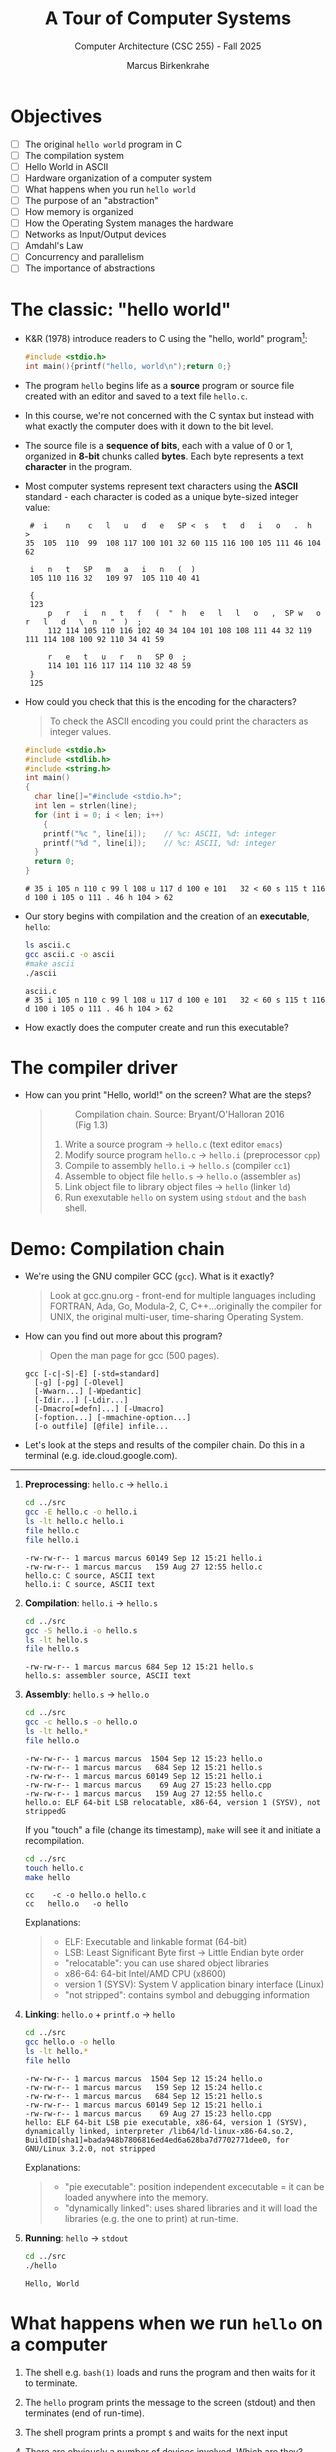 #+TITLE:A Tour of Computer Systems
#+AUTHOR:Marcus Birkenkrahe
#+SUBTITLE:Computer Architecture (CSC 255) - Fall 2025
#+STARTUP: overview hideblocks indent
#+OPTIONS: toc:1 num:1 ^:nil
#+PROPERTY: header-args:R :session *R* :results output :exports both :noweb yes
#+PROPERTY: header-args:python :session *Python* :results output :exports both :noweb yes
#+PROPERTY: header-args:C :main yes :includes <stdio.h> :results output :exports both :noweb yes
#+PROPERTY: header-args:C++ :main yes :includes <iostream> :results output :exports both :noweb yes
:LOGBOOK:
CLOCK: [2025-05-30 Fri 12:59]
:END:
* Objectives

- [ ] The original =hello world= program in C
- [ ] The compilation system
- [ ] Hello World in ASCII
- [ ] Hardware organization of a computer system
- [ ] What happens when you run =hello world=
- [ ] The purpose of an "abstraction"
- [ ] How memory is organized
- [ ] How the Operating System manages the hardware
- [ ] Networks as Input/Output devices
- [ ] Amdahl's Law
- [ ] Concurrency and parallelism
- [ ] The importance of abstractions

* The classic: "hello world"

- K&R (1978) introduce readers to C using the "hello, world"
  program[fn:1]:
  #+begin_src C :tangle ../src/hello.c
    #include <stdio.h>
    int main(){printf("hello, world\n");return 0;}
  #+end_src

- The program =hello= begins life as a *source* program or source file
  created with an editor and saved to a text file =hello.c=.

- In this course, we're not concerned with the C syntax but instead
  with what exactly the computer does with it down to the bit level.

- The source file is a *sequence of bits*, each with a value of 0 or 1,
  organized in *8-bit* chunks called *bytes*. Each byte represents a text
  *character* in the program.

- Most computer systems represent text characters using the *ASCII*
  standard - each character is coded as a unique byte-sized integer
  value:
  #+attr_html: :width 400px :float nil:
  #+begin_example
  #  i    n    c   l   u   d   e   SP <  s   t   d   i   o   .  h   >
 35  105  110  99  108 117 100 101 32 60 115 116 100 105 111 46 104 62

  i   n   t   SP   m   a   i   n   (  )
  105 110 116 32   109 97  105 110 40 41

  {
  123
      p   r   i   n   t   f   (  "  h   e   l   l   o   ,  SP w   o   r   l   d   \  n   "  )  ;
      112 114 105 110 116 102 40 34 104 101 108 108 111 44 32 119 111 114 108 100 92 110 34 41 59

      r   e   t   u   r   n   SP 0  ;
      114 101 116 117 114 110 32 48 59
  }
  125
  #+end_example

- How could you check that this is the encoding for the characters?
  #+begin_quote
  To check the ASCII encoding you could print the characters as
  integer values.
  #+end_quote
  #+begin_src C :main no :includes :results output :exports both :tangle ascii.c
    #include <stdio.h>
    #include <stdlib.h>
    #include <string.h>
    int main()
    {
      char line[]="#include <stdio.h>";
      int len = strlen(line);
      for (int i = 0; i < len; i++)
        {
        printf("%c ", line[i]);    // %c: ASCII, %d: integer
        printf("%d ", line[i]);    // %c: ASCII, %d: integer
      }
      return 0;
    }
  #+end_src

  #+RESULTS:
  : # 35 i 105 n 110 c 99 l 108 u 117 d 100 e 101   32 < 60 s 115 t 116 d 100 i 105 o 111 . 46 h 104 > 62 

- Our story begins with compilation and the creation of an *executable*, =hello=:
  #+begin_src bash :results output :exports both
    ls ascii.c
    gcc ascii.c -o ascii
    #make ascii
    ./ascii
  #+end_src

  #+RESULTS:
  : ascii.c
  : # 35 i 105 n 110 c 99 l 108 u 117 d 100 e 101   32 < 60 s 115 t 116 d 100 i 105 o 111 . 46 h 104 > 62 

- How exactly does the computer create and run this executable?

* The compiler driver

- How can you print "Hello, world!" on the screen? What are the steps?
  #+begin_quote
  #+attr_html: :width 600px :float nil:
  #+caption: Compilation chain. Source: Bryant/O'Halloran 2016 (Fig 1.3)
  [[../img/fig1.3_compilation.png]]

  1. Write a source program -> =hello.c= (text editor ~emacs~)
  2. Modify source program =hello.c= -> =hello.i= (preprocessor ~cpp~)
  3. Compile to assembly =hello.i= -> =hello.s= (compiler ~cc1~)
  4. Assemble to object file =hello.s= -> =hello.o= (assembler ~as~)
  5. Link object file to library object files -> =hello= (linker ~ld~)
  6. Run exexutable =hello= on system using ~stdout~ and the ~bash~ shell.

  #+end_quote

* Demo: Compilation chain

- We're using the GNU compiler GCC (~gcc~). What is it exactly?
  #+begin_quote
  Look at gcc.gnu.org - front-end for multiple languages including
  FORTRAN, Ada, Go, Modula-2, C, C++...originally the compiler for
  UNIX, the original multi-user, time-sharing Operating System.
  #+end_quote

- How can you find out more about this program?
  #+begin_quote
  Open the man page for gcc (500 pages).
  #+end_quote
  #+begin_example
         gcc [-c|-S|-E] [-std=standard]
           [-g] [-pg] [-Olevel]
           [-Wwarn...] [-Wpedantic]
           [-Idir...] [-Ldir...]
           [-Dmacro[=defn]...] [-Umacro]
           [-foption...] [-mmachine-option...]
           [-o outfile] [@file] infile...
  #+end_example

- Let's look at the steps and results of the compiler chain. Do this
  in a terminal (e.g. ide.cloud.google.com).

-----  

1. *Preprocessing*: =hello.c= -> =hello.i=
   #+begin_src bash :results output :exports both
     cd ../src
     gcc -E hello.c -o hello.i
     ls -lt hello.c hello.i
     file hello.c
     file hello.i
   #+end_src

   #+RESULTS:
   : -rw-rw-r-- 1 marcus marcus 60149 Sep 12 15:21 hello.i
   : -rw-rw-r-- 1 marcus marcus   159 Aug 27 12:55 hello.c
   : hello.c: C source, ASCII text
   : hello.i: C source, ASCII text
   
2. *Compilation*: =hello.i= -> =hello.s=
   #+begin_src bash :results output :exports both
     cd ../src
     gcc -S hello.i -o hello.s
     ls -lt hello.s
     file hello.s
   #+end_src

   #+RESULTS:
   : -rw-rw-r-- 1 marcus marcus 684 Sep 12 15:21 hello.s
   : hello.s: assembler source, ASCII text

3. *Assembly*: =hello.s= -> =hello.o=
   #+begin_src bash :results output :exports both
     cd ../src
     gcc -c hello.s -o hello.o
     ls -lt hello.*
     file hello.o
   #+end_src

   #+RESULTS:
   : -rw-rw-r-- 1 marcus marcus  1504 Sep 12 15:23 hello.o
   : -rw-rw-r-- 1 marcus marcus   684 Sep 12 15:21 hello.s
   : -rw-rw-r-- 1 marcus marcus 60149 Sep 12 15:21 hello.i
   : -rw-rw-r-- 1 marcus marcus    69 Aug 27 15:23 hello.cpp
   : -rw-rw-r-- 1 marcus marcus   159 Aug 27 12:55 hello.c
   : hello.o: ELF 64-bit LSB relocatable, x86-64, version 1 (SYSV), not strippedG

   If you "touch" a file (change its timestamp), ~make~ will see it and
   initiate a recompilation.
   #+begin_src bash :results output
     cd ../src
     touch hello.c
     make hello
   #+end_src

   #+RESULTS:
   : cc    -c -o hello.o hello.c
   : cc   hello.o   -o hello

   Explanations:
   #+begin_quote
   - ELF: Executable and linkable format (64-bit)
   - LSB: Least Significant Byte first -> Little Endian byte order
   - "relocatable": you can use shared object libraries
   - x86-64: 64-bit Intel/AMD CPU (x8600)
   - version 1 (SYSV): System V application binary interface (Linux)
   - "not stripped": contains symbol and debugging information
   #+end_quote

4. *Linking*: =hello.o= + =printf.o= -> =hello=
   #+begin_src bash :results output :exports both
     cd ../src
     gcc hello.o -o hello
     ls -lt hello.*
     file hello
   #+end_src

   #+RESULTS:
   : -rw-rw-r-- 1 marcus marcus  1504 Sep 12 15:24 hello.o
   : -rw-rw-r-- 1 marcus marcus   159 Sep 12 15:24 hello.c
   : -rw-rw-r-- 1 marcus marcus   684 Sep 12 15:21 hello.s
   : -rw-rw-r-- 1 marcus marcus 60149 Sep 12 15:21 hello.i
   : -rw-rw-r-- 1 marcus marcus    69 Aug 27 15:23 hello.cpp
   : hello: ELF 64-bit LSB pie executable, x86-64, version 1 (SYSV), dynamically linked, interpreter /lib64/ld-linux-x86-64.so.2, BuildID[sha1]=bada948b7806816ed4ed6a628ba7d7702771dee0, for GNU/Linux 3.2.0, not stripped

   Explanations:
   #+begin_quote
   - "pie executable": position independent excecutable = it can be loaded
     anywhere into the memory.
   - "dynamically linked": uses shared libraries and it will load the
     libraries (e.g. the one to print) at run-time.
   #+end_quote

5. *Running*: =hello= -> ~stdout~
   #+begin_src bash :results output :exports both
     cd ../src
     ./hello
   #+end_src

   #+RESULTS:
   : Hello, World

* What happens when we run =hello= on a computer

1) The shell e.g. ~bash(1)~ loads and runs the program and then waits for it
   to terminate. 

2) The ~hello~ program prints the message to the screen (stdout) and
   then terminates (end of run-time).

3) The shell program prints a prompt ~$~ and waits for the next input

4) There are obviously a number of devices involved. Which are they?
   #+begin_quote
   1. The CPU to execute the program proper
   2. The input/output system (e.g. move data to the screen)
   3. The graphics system (to present the output on the screen)
   4. The keyboard to type and enter commands
   5. The memory to hold data during running
   #+end_quote

* Hardware organization
#+attr_html: :width 600px :float nil:
#+caption: Hardware architecture (Bryan/O'Halloran Fig.1.4)
[[../img/fig1.4_hardware.png]]

- The figure shows the hardware organization of a typical system.

- *Buses*:
  #+begin_quote

  #+end_quote

- *I/O Devices*: System's connections to the real world. Which I/O
  devices are there?
  #+begin_quote
  1. 
  2. 
  3. 
  4. 
  5. 
  #+end_quote

- *Controllers* and *Adapters*: 
  #+begin_quote
  1. 
  2. 
  3. 
  #+end_quote

- *Main memory*:
  #+begin_quote

  #+end_quote

- *Processor*:
  #+begin_quote

  #+end_quote

- *CPU transactions:*
  #+begin_quote

  #+end_quote

* Example: Hardware organization of a Raspberry Pi 5
#+attr_html: :width 900px :float nil:
#+caption: Raspberry Pi 5 motherboard layout (Source: hackatronic.com)
[[../img/Raspberry-Pi-5-Specification.jpg]]

| Label                        | Explanation                             | HW Diagram Element       |
|------------------------------+-----------------------------------------+--------------------------|
| SRAM (1GB–8GB)               | System RAM for programs and data.       | Main memory              |
| BCM2712 processor            | Main quad-core ARM Cortex-A76 CPU.      | CPU (PC, ALU, registers) |
| Dual-band WiFi + Bluetooth 5 | Wireless networking and BT peripherals. | Expansion slot (I/O bus) |
| PCI Express interface        | High-speed peripheral connection.       | Expansion slot (I/O bus) |
| On/off button                | Powers the board on or off.             | I/O subsystem            |
| PMIC                         | Manages power across board components.  | Not shown (power logic)  |
| UART connector               | Serial port for debug or comms.         | USB controller / I/O bus |
| USB-C Power jack             | Power input (usually 5V, 3A+).          | Not shown (power logic)  |
| RTC battery connector        | Keeps time when power is off.           | Not shown (optional RTC) |
| 2 × micro-HDMI               | Dual display output up to 4K.           | Graphics adapter         |
| RP1 I/O controller           | Handles USB, Ethernet, GPIO I/O.        | I/O bridge               |
| Fan connector                | Connects to an optional cooling fan.    | I/O subsystem            |
| 2 × USB 2.0                  | Standard-speed USB ports.               | USB controller           |
| 2 × USB 3.0                  | High-speed USB ports for storage, etc.  | USB controller           |
| Ethernet transceiver         | Converts Ethernet signals.              | Expansion slot (I/O bus) |
| Ethernet jack                | Wired network port (RJ45).              | Expansion slot (I/O bus) |
| PoE HAT connector            | Power over Ethernet support.            | Expansion slot (I/O bus) |
| 2 × MIPI DSI/CSI connectors  | Interfaces for camera and display.      | Expansion slot (I/O bus) |

* Running =hello=: Reading keyboard commands
#+attr_html: :width 600px :float nil:
#+caption: Keyboard commands. Source: Bryant/O'Halloran 2016 (Fig 1.5)

[[../img/fig1.5_keyboardread.png]]

When we type the command, the shell program (~bash(1)~) knows when we're
done typing, and the system asks for the code and data from the disk.

* Running =hello=: Copy data from disk to main memory
#+attr_html: :width 600px :float nil:
#+caption: Loading data into main memory. Source: Bryant/O'Halloran 2016 (Fig 1.5)
[[../img/fig1.6_helloload.png]]

The data travel directly from disk to main memory using direct memory
access (DMA) without passing through the processor.

* Running =hello=: Copy data from disk to main memory
#+attr_html: :width 600px :float nil:
#+caption: Writing output string to display. Source: Bryant/O'Halloran 2016 (Fig 1.5)
[[../img/fig1.7_displaywrite.png]]

Once code and data are in memory, the processor executes machine
instructions in the ~main~ program. The bytes in the ="hello, world\n"=
string are copied from memory to CPU registers, and from there to the
display device.

* Running =hello=: Processor-memory gap

- The system spends a lot of time moving information around.

- Memory access varies massively across the architecture.
  
- Economies: fast memory or fast processors?

- Cache memory.
  #+attr_html: :width 600px :float nil:
  #+caption: Cache memories (Source: Bryant/O'Halloran 2016)
  [[../img/fig1.8_cachebus.png]]

* Memory is organized hierarchically

- The idea behind caches.
  #+attr_html: :width 600px :float nil:
  #+caption: Memory hierarchy (Source: Bryant/O'Halloran 2016)
  [[../img/fig1.9_memhier.png]]

- The main idea of the memory hierarchy.

* Running =hello= - summary

1. *Hello World as Binary Text*: The =hello.c= source file is just a
   sequence of ASCII-encoded bytes representing characters, ultimately
   interpreted by the machine as binary values.

2. *Compilation Pipeline*: The C source file goes through preprocessing,
   compilation, assembly, and linking to become an executable binary
   like =hello=.

3. *GCC and Compilation Stages*: GCC acts as a compiler driver,
   coordinating tools like =cpp=, =cc1=, =as=, and =ld= to transform
   human-readable code into machine-executable form.

4. *File Creation to Execution*: The executable =hello= is run by the
   shell (=bash=), which loads it into memory, starts a new process, and
   prints output to the terminal.
   
5. *Hardware Overview*: A computer system includes the CPU, memory,
   buses, and peripheral devices, all connected via controllers and
   adapters orchestrated by the motherboard.

6. *Raspberry Pi as Hardware Case Study*: The Raspberry Pi maps textbook
   hardware components—CPU, memory, I/O buses, adapters—to real-world
   chips and ports on a single board ("System-on-Chip", SOC design).

7. *How Data Moves During Execution*: Running a program involves
   transferring bytes from disk to memory (via DMA), then into CPU
   registers, and finally to the screen or another output device.

8. *Performance and the Processor-Memory Gap*: Because memory and disk
   access are vastly slower than CPU operations, modern systems use
   hierarchical caches to keep frequently used data close to the
   processor.

9. *Program Efficiency via Hardware Awareness*: Knowing about memory
   hierarchies and execution flow allows programmers to write more
   efficient code that minimizes costly memory transfers and cache
   misses.

10. *Memory is Organized Hierarchically*: The memory hierarchy places
    fast, small storage (like caches) between the CPU and slower
    storage layers, enabling efficient access to frequently used data.


* The OS manages the hardware

- The operating system (OS) is a layer of software between the
  application program and the hardware. It protects the hardware from
  misuse by runaway applications, and hands applications simple ways
  to manipulate low-level hardware.
  #+attr_html: :width 600px :float nil:
  #+caption: Operating system between apps and hardware (Source: Bryant/O'Halloran 2016)
  [[../img/fig1.10_os.png]]

- The OS achieves this with three abstractions: Processes, virtual
  memory, and files. As the illustration shows, these hide details of
  the processor, the memory, and I/O devices.
  #+attr_html: :width 550px :float nil:
  #+caption: Operating system abstractions (Source: Bryant/O'Halloran 2016)
  [[../img/fig1.11_abstractions-os.png]]

* OS: Processes

- The deep secret of the OS is that it maintains the illusion, for the
  user, that his program is the only one running on the system, with
  exclusive use of the processor, main memory, and I/O devices.

- The *process* is the OS abstraction for running a program. Multiple
  processes can run *concurrently* on the same system. Concurrent means
  that the instructions of one process are interleaved with the
  instructions of another process.

- To see only the tip of the process iceberg, open a terminal (=M-x
  term RET=) and run the ~top~ command. The output refreshes every 5
  seconds or so and looks something like this:
  #+attr_html: :width 600px :float nil:
  [[../img/top.png]]
- In a *uniprocessor* system (one core only), a single CPU appears to
  execute multiple processes by *context switching* between user and
  kernel mode.
  #+attr_html: :width 550px :float nil:
  #+caption: Process context switching (Source: Bryant/O'Halloran 2016)
  [[../img/context_switching.png]]

- The *kernel* is the part of the OS that is always resident in
  memory. *System calls* transfer control to the kernel. The kernel
  controls the action using system *interrupt calls*.

- Context switching for the =hello= program run:
  1) The shell process runs alone waiting for input.
  2) When asked to run =hello=, the shell invokes a system call that
     passes process control to the OS.
  3) The OS saves the shell's context
  4) The OS creates a =hello= process and its context
  5) The OS passes control to the =hello= process
  6) When =hello= is done, the OS restores the shell context
  7) Control is passed back to the shell.

- For this to work smoothly, low-level hardware and OS software have
  to cooperate closely. This is part of a much larger topic,
  *exceptions* - commands and data structures used to signal events. See
  more in the man page for =signal(7)=.

* OS: Threads

  - A process doesn'tt have to have single control flow. It can consist
    of multiple execution units, called *threads*. Each thread runs in the
    process context, shares the same code and global data.

  - Threads are more efficient than processes, and multi-threading is a
    way of making programs run faster especially when multiple
    processors are available.

  - Each process has its own address space (primate memory), the
    kernel keeps process control separate, and processes communicate
    via explicit inter-process communications.

  - All threads of a process share memory, code, data, open
    files. Each thread has its own stack and CPU
    registers. Communication is much easier and faster but bugs are
    more likely, too.
  
  - Mastering concurrency means writing multi-threaded
    programs. Example:
    #+begin_src C
      #include <stdio.h>
      #include <pthread.h>

      void* print_hello(void* arg) {
        printf("Hello from thread %d!\n", *(int*)arg);
        return NULL;
      }

      int main() {
        pthread_t threads[2];
        int thread_ids[2] = {1, 2};

        // Create threads
        for (int i = 0; i < 2; i++) {
          pthread_create(&threads[i], NULL, print_hello, &thread_ids[i]);
        }

        // Wait for threads to finish
        for (int i = 0; i < 2; i++) {
          pthread_join(threads[i], NULL);
        }

        printf("Main thread finished.\n");
        return 0;
      }
    #+end_src

    #+RESULTS:
    : Hello from thread 1!
    : Hello from thread 2!
    : Main thread finished.

  - What happens here?
    #+begin_quote
    1. Two threads are being created with ~pthread_create(3)~
    2. Each thread runs the =print_hello= routine
    3. The ~void*~ return type is a generic pointer (can return any
       address), the argument can pass anything.
    4. Inside =print_hello=, =arg= is passed as a ~void*~ but we know it's an
       ~int*~ (to the thread ID) so =*(int*)arg= casts it back to an integer
       pointer (address).
    5. ~pthread_join~ waits for each thread to finish before exiting ~main~.
    #+end_quote

  - Just for fun: How would this look like in modern C++ (post-C++11)?
    #+begin_src C++ :main no :includes :results output :exports both
      #include <iostream>
      #include <thread>

      void print_hello(int id) {
        std::cout << "Hello from thread " << id << "!\n";
      }

      int main() {
        std::thread t1(print_hello, 1);
        std::thread t2(print_hello, 2);

        // Wait for both threads to finish
        t1.join();
        t2.join();

        std::cout << "Main thread finished.\n";
        return 0;
      }
    #+end_src

    #+RESULTS:
    : Hello from thread Hello from thread 2!
    : 1!
    : Main thread finished.

  - You can see how concurrent writing to ~std::cout~ from multiple
    threads is not safe: The ~ostream~ buffer is not protected against
    interleaved output when multiple threads write to it simultaneously!

  - The corrected version uses the ~<mutex>~ library to safeguard the
    output stream. It is still simpler than the C version.
    #+begin_src C++ :main no :includes :results output :exports both
      #include <iostream>
      #include <thread>
      #include <mutex>

      std::mutex cout_mutex;

      void print_hello(int id) {
        std::lock_guard<std::mutex> lock(cout_mutex);  // RAII-style lock
        std::cout << "Hello from thread " << id << "!\n";
      }

      int main() {
        std::thread t1(print_hello, 1);
        std::thread t2(print_hello, 2);

        t1.join();
        t2.join();

        std::cout << "Main thread finished.\n";
        return 0;
      }
    #+end_src

    #+RESULTS:
    : Hello from thread 1!
    : Hello from thread 2!
    : Main thread finished.

  - And how about Python? That's very simple using the ~threading~
    library:
    #+begin_src python :results output :exports both :session *Python* :python python3 
      import threading

      def print_hello(id):
          print(f"Hello from thread {id}!")

      # Create two threads
      t1 = threading.Thread(target=print_hello, args=(1,))
      t2 = threading.Thread(target=print_hello, args=(2,))

      # Start threads
      t1.start()
      t2.start()

      # Wait for both threads to finish
      t1.join()
      t2.join()

      print("Main thread finished.")
    #+end_src  

    #+RESULTS:
    : Hello from thread 1!
    : Hello from thread 2!
    : Main thread finished.

  - Still: remember that it is C that's under the hood!

  - Attended CSC 410 (Data Communications and Networks) and remember
    ~fork(2)~? The difference is that ~fork~ creates a duplicate (child)
    process with its own memory space (and the same process ID).

* OS: Virtual Memory

- The virtual memory abstraction gives each process the illusion that
  it has exclusive use of the main memory. Each process has the same
  view of memory, its *virtual address space*.

- Virtual address space for a Linux OS:
  #+attr_html: :width 600px :float nil:
  [[../img/virtual.png]]

- The machine code is mapped onto the structure shown in the
  figure. It has the same composition for all processes, and consists
  of a number of well-defined areas.

- For virtual memory to work, every address generated by the processor
  has to be translated to the address maintained by the OS. The
  virtual memory of a process is stored on disk, and the main memory
  is used as a cache for the disk.

* Program code and data (R/O)
  
- At the bottom are code and (global) data from the executable object
  file. The content is fixed and immutable at run-time. Always starts
  at the same memory address[fn:2]. Important for linking and loading.

- The example in C prints the address of the ~main~ function pointer and
  of a global initialized variable. The corresponding memory segments
  (at the bottom) are ~.text~ and ~.data~.
  #+begin_src C :tangle ../src/address.c :main no :includes :results output :exports both
    #include <stdio.h>

    int global_var = 42;

    int main()
    {
      printf("Address of main: %p\n", (void*)main);
      printf("Address of main: %p\n", (void*)&global_var);      

      return 0;
    } 
  #+end_src

  #+RESULTS:
  : Address of main: 0x5d6d0ad63149
  : Address of main: 0x5d6d0ad66010

* Heap (Dynamical R/W)

- The heap, or the run-time "free" store, expands and contracts
  dynamically (over time) in response to ~malloc~ and ~free~ calls (in C),
  or ~new~ and ~delete~ (in C++).

- Example: In C++, ~new T~ constructs an object of type ~T~ and allocates
  heap memory, while ~delete~ frees the memory.

  #+begin_src C++ :main no :includes :results output :exports both
    #include <iostream>
    using namespace std;

    int global_var = 42;           // in .data segment

    int main(void)                 // in .text segment
    {
      int local_var = 1;           // on the stack
      int* heap_var = new int(99); // on the heap

      cout << "local variable:  " << &local_var  << endl
           << "heap variable:   " << heap_var    << endl
           << "global variable: " << &global_var << endl;      
     
      return 0;
    }
  #+end_src

  #+RESULTS:
  : local variable:  0x7ffd3aeb270c
  : heap variable:   0x650bd5722eb0
  : global variable: 0x650bb3857010

* Shared libraries (~.so~)

- Near the middle of the address space is an area that holds code and
  data for *shared libraries* which are dynamically (at runtime) linked
  to the object file or executable.

- The shared object ~.so~ files are the equivalent of Windows' ~.dll~
  (dynamically linked library) files.

- Examples: ~libm.so~ (math functions, ~libc.so~ (standard C library). On
  Linux, these are located system-wide in ~/lib~ directories.
  
- How does this work? At compile time, your program is linked against
  a shared library interface but not the actual code. At runtime, the
  dynamic linker (~ld.so~) maps the ~.so~ files into the program's memory
  space.

- Example: ~sqrt~ from ~<math.h>~. 
  #+begin_src C :main no :includes :tangle ../src/sqrt.c
    #include <stdio.h>
    #include <math.h>

    int main()
    {
      printf("sqrt(2) = %f\n", sqrt(2));
      return 0;
    }
  #+end_src

  #+RESULTS:
  : sqrt(2) = 1.414214

  1) (org-babel-tangle) ~sqrt.c~ in ~../src~.

  2) Build the executable but leave shared math library out:
     #+begin_src bash :results output :exports both
       cd ../src
       gcc sqrt.c -lm -o sqrt -g
       file sqrt
     #+end_src

     #+RESULTS:
     : sqrt: ELF 64-bit LSB pie executable, x86-64, version 1 (SYSV), dynamically linked, interpreter /lib64/ld-linux-x86-64.so.2, BuildID[sha1]=96ce0e2a83cfdff8910f86df0fa2ccb5ded361c2, for GNU/Linux 3.2.0, with debug_info, not stripped

  3) ~ldd~ shows which shared libraries ~sqrt~ will load dynamically at
     runtime:
     #+begin_src bash :results output :exports both
       cd ../src
       ldd sqrt
       ./sqrt
     #+end_src

     #+RESULTS:
     : 	linux-vdso.so.1 (0x0000765e1fbb2000)
     : 	libc.so.6 => /lib/x86_64-linux-gnu/libc.so.6 (0x0000765e1f800000)
     : 	/lib64/ld-linux-x86-64.so.2 (0x0000765e1fbb4000)
     : sqrt(2) = 1.414214

  4) Check with ~gdb~ in a terminal, and you'll see ~libthread_db.so~,
     which is a threaded debugger interface library so that ~gdb~ can
     access thread information.
     
     #+attr_html: :width 600px :float nil:
     [[../img/gdb_sqrt.png]]

  5) You can inspect ~gdb~'s own dependencies:
     #+begin_src bash :results output :exports both
       ldd $(which gdb)
     #+end_src

     #+RESULTS:
     #+begin_example
             linux-vdso.so.1 (0x00007f7e92913000)
             libreadline.so.8 => /lib/x86_64-linux-gnu/libreadline.so.8 (0x00007f7e9289d000)
             libz.so.1 => /lib/x86_64-linux-gnu/libz.so.1 (0x00007f7e92881000)
             libncursesw.so.6 => /lib/x86_64-linux-gnu/libncursesw.so.6 (0x00007f7e92845000)
             libtinfo.so.6 => /lib/x86_64-linux-gnu/libtinfo.so.6 (0x00007f7e92813000)
             libpython3.10.so.1.0 => /lib/x86_64-linux-gnu/libpython3.10.so.1.0 (0x00007f7e91800000)
             libm.so.6 => /lib/x86_64-linux-gnu/libm.so.6 (0x00007f7e91719000)
             libexpat.so.1 => /lib/x86_64-linux-gnu/libexpat.so.1 (0x00007f7e916e8000)
             liblzma.so.5 => /lib/x86_64-linux-gnu/liblzma.so.5 (0x00007f7e916b5000)
             libbabeltrace.so.1 => /lib/x86_64-linux-gnu/libbabeltrace.so.1 (0x00007f7e92802000)
             libbabeltrace-ctf.so.1 => /lib/x86_64-linux-gnu/libbabeltrace-ctf.so.1 (0x00007f7e9166c000)
             libipt.so.2 => /lib/x86_64-linux-gnu/libipt.so.2 (0x00007f7e91de5000)
             libmpfr.so.6 => /lib/x86_64-linux-gnu/libmpfr.so.6 (0x00007f7e91200000)
             libgmp.so.10 => /lib/x86_64-linux-gnu/libgmp.so.10 (0x00007f7e915ea000)
             libsource-highlight.so.4 => /lib/x86_64-linux-gnu/libsource-highlight.so.4 (0x00007f7e91554000)
             libxxhash.so.0 => /lib/x86_64-linux-gnu/libxxhash.so.0 (0x00007f7e9153f000)
             libdebuginfod.so.1 => /lib/x86_64-linux-gnu/libdebuginfod.so.1 (0x00007f7e927f7000)
             libstdc++.so.6 => /lib/x86_64-linux-gnu/libstdc++.so.6 (0x00007f7e90e00000)
             libgcc_s.so.1 => /lib/x86_64-linux-gnu/libgcc_s.so.1 (0x00007f7e9151f000)
             libc.so.6 => /lib/x86_64-linux-gnu/libc.so.6 (0x00007f7e90a00000)
             /lib64/ld-linux-x86-64.so.2 (0x00007f7e92915000)
             libglib-2.0.so.0 => /lib/x86_64-linux-gnu/libglib-2.0.so.0 (0x00007f7e910c6000)
             libelf.so.1 => /lib/x86_64-linux-gnu/libelf.so.1 (0x00007f7e91501000)
             libuuid.so.1 => /lib/x86_64-linux-gnu/libuuid.so.1 (0x00007f7e91ddc000)
             libboost_regex.so.1.74.0 => /lib/x86_64-linux-gnu/libboost_regex.so.1.74.0 (0x00007f7e90d0d000)
             libcurl-gnutls.so.4 => /lib/x86_64-linux-gnu/libcurl-gnutls.so.4 (0x00007f7e90c6b000)
             libpcre.so.3 => /lib/x86_64-linux-gnu/libpcre.so.3 (0x00007f7e91050000)
             libicui18n.so.70 => /lib/x86_64-linux-gnu/libicui18n.so.70 (0x00007f7e90600000)
             libicuuc.so.70 => /lib/x86_64-linux-gnu/libicuuc.so.70 (0x00007f7e90405000)
             libnghttp2.so.14 => /lib/x86_64-linux-gnu/libnghttp2.so.14 (0x00007f7e914d7000)
             libidn2.so.0 => /lib/x86_64-linux-gnu/libidn2.so.0 (0x00007f7e914b6000)
             librtmp.so.1 => /lib/x86_64-linux-gnu/librtmp.so.1 (0x00007f7e91031000)
             libssh.so.4 => /lib/x86_64-linux-gnu/libssh.so.4 (0x00007f7e90992000)
             libpsl.so.5 => /lib/x86_64-linux-gnu/libpsl.so.5 (0x00007f7e90c57000)
             libnettle.so.8 => /lib/x86_64-linux-gnu/libnettle.so.8 (0x00007f7e9094c000)
             libgnutls.so.30 => /lib/x86_64-linux-gnu/libgnutls.so.30 (0x00007f7e9021a000)
             libgssapi_krb5.so.2 => /lib/x86_64-linux-gnu/libgssapi_krb5.so.2 (0x00007f7e901c6000)
             libldap-2.5.so.0 => /lib/x86_64-linux-gnu/libldap-2.5.so.0 (0x00007f7e90166000)
             liblber-2.5.so.0 => /lib/x86_64-linux-gnu/liblber-2.5.so.0 (0x00007f7e90c46000)
             libzstd.so.1 => /lib/x86_64-linux-gnu/libzstd.so.1 (0x00007f7e90097000)
             libbrotlidec.so.1 => /lib/x86_64-linux-gnu/libbrotlidec.so.1 (0x00007f7e90c38000)
             libicudata.so.70 => /lib/x86_64-linux-gnu/libicudata.so.70 (0x00007f7e8e400000)
             libunistring.so.2 => /lib/x86_64-linux-gnu/libunistring.so.2 (0x00007f7e8e256000)
             libhogweed.so.6 => /lib/x86_64-linux-gnu/libhogweed.so.6 (0x00007f7e9004f000)
             libcrypto.so.3 => /lib/x86_64-linux-gnu/libcrypto.so.3 (0x00007f7e8de00000)
             libp11-kit.so.0 => /lib/x86_64-linux-gnu/libp11-kit.so.0 (0x00007f7e8dcc5000)
             libtasn1.so.6 => /lib/x86_64-linux-gnu/libtasn1.so.6 (0x00007f7e90934000)
             libkrb5.so.3 => /lib/x86_64-linux-gnu/libkrb5.so.3 (0x00007f7e8dbfa000)
             libk5crypto.so.3 => /lib/x86_64-linux-gnu/libk5crypto.so.3 (0x00007f7e90020000)
             libcom_err.so.2 => /lib/x86_64-linux-gnu/libcom_err.so.2 (0x00007f7e914b0000)
             libkrb5support.so.0 => /lib/x86_64-linux-gnu/libkrb5support.so.0 (0x00007f7e90c2a000)
             libsasl2.so.2 => /lib/x86_64-linux-gnu/libsasl2.so.2 (0x00007f7e8dbdf000)
             libbrotlicommon.so.1 => /lib/x86_64-linux-gnu/libbrotlicommon.so.1 (0x00007f7e8dbbc000)
             libffi.so.8 => /lib/x86_64-linux-gnu/libffi.so.8 (0x00007f7e8e249000)
             libkeyutils.so.1 => /lib/x86_64-linux-gnu/libkeyutils.so.1 (0x00007f7e8dbb5000)
             libresolv.so.2 => /lib/x86_64-linux-gnu/libresolv.so.2 (0x00007f7e8dba1000)
     #+end_example

* Stack

- At the top of the user's virtual address space is the *user stack*
  that the compiler uses to implement function calls. It expands and
  contracts dynamically during program execution when objects go into
  and out of scope during function calls.

- We will cover the stack in detail in the 3rd part of this course.

- In C++, things are more complex than in C: For example ~vector~
  objects (dynamically allocated arrays) - do they live on the stack
  or on the heap?
  #+begin_quote
  The ~std::vector<int>~ object is created on the *stack* (unless it is
  allocated manually with ~new~), but its contents, the actual integer
  array, is allocated on the *heap* (because the size of ~vector~ is only
  decided upon at runtime.
  #+end_quote

- The ~std::vector<int>~ class looks roughly like this:
  #+begin_src C++ :main no :includes <iostream> <vector> :namespaces std :results output :exports both :noweb yes
    struct Vector {
      int* data = NULL;  // -> heap
      size_t size;       // vector length
      size_t capacity;   // max length
    };

    int main() {
      Vector v;        // `v` is allocated on the stack
      cout << v.data;  // `v.data` points to the heap
      return 0;
    }
  #+end_src

  #+RESULTS:
  : 0

- When growing the ~vector~ with ~.push_back~, the internal array is
  reallocated on the heap while the stack remains unaffected apart
  from metadata updates.
  
* Kernel

- The top region of the address space is reserved for the kernel. No
  application programs is allowed to read or write the contents of
  this area or to directly call functions defined in kernel
  code. Instead, to invoke system functions, the kernel must be
  invoked.

- Here is a minimal "Hello, kernel" example in C: It cannot just be
  run it because it is unprivileged code. It uses kernel-only headers
  (~<linux/.h>~), it must be compiled into an object file with a special
  format (~.ko~), and it must be inserted in the kernel with ~insmod~.

- The code:
  #+begin_src C++ :main no :includes :results none :tangle ../src/hellokernel.c
    #include <linux/init.h>
    #include <linux/module.h>
    #include <linux/kernel.h>

    MODULE_LICENSE("GPL");
    MODULE_AUTHOR("Marcus Birkenkrahe");
    MODULE_DESCRIPTION("A simple kernel module");

    static int __init hello_init(void) {
      printk(KERN_INFO "Hello, kernel!\n");
      return 0;
    }

    static void __exit hello_exit(void) {
      printk(KERN_INFO "Goodbye, kernel!\n");
    }

    module_init(hello_init);
    module_exit(hello_exit);
  #+end_src

- The ~Makefile~:
  #+begin_src bash :tangle ../src/Makefile
    # Makefile
    obj-m += hellokernel.o
    all:
    	make -C /lib/modules/$(shell uname -r)/build M=$(PWD) modules
    clean:
    	make -C /lib/modules/$(shell uname -r)/build M=$(PWD) clean
  #+end_src

- Build and load: Use a terminal for this. Might get an error message
  about "linux/init.h not found" in which case you have to install the
  Linux headers. 
  #+begin_example sh
     make
  #+end_example

- Output:
  #+attr_html: :width 800px :float nil:
  [[../img/hellokernel.png]]

- You can get some info on the module. The important point here is
  that your kernel (~uname -r~) matches the kernel used here exactly.
  #+begin_src bash :results output :exports both
    cd ../src
    modinfo hellokernel.ko    
  #+end_src

  #+RESULTS:
  : filename:       /home/aletheia/GitHub/admin/fall25/csc255/src/hellokernel.ko
  : description:    A simple kernel module
  : author:         Marcus Birkenkrahe
  : license:        GPL
  : srcversion:     DC9CDE2F65196BC99420A07
  : depends:        
  : name:           hellokernel
  : retpoline:      Y
  : vermagic:       6.12.10-76061203-generic SMP preempt mod_unload modversions 

- Load the executable into the kernel:
  #+begin_example sh
    sudo insmod hellokernel.ko   # insert module into kernel
  #+end_example

- Inspect runtime module info:
  #+begin_example bash
    lsmod | grep hellokernel     # Output: hellokernel [memory size] [used by]
  #+end_example  

- Display message from kernel buffer:
  #+begin_example bash
    sudo dmesg | tail -n 1       # Output: [33365.026728] Hello, kernel!

- Remove the module from the kernel:
  #+begin_example bash
    sudo rmmod hellokernel       # Output: [33536.558614] Goodbye, kernel!
  #+end_example

- The numbers [33536.558614] are seconds and microseconds in system
  (not wall clock) time (since boot - ca. 9-10 hours).

- *Dreams:* You may recall that early in 2025 I shared one of my New
  Year's resolutions: To contribute to the Linux kernel in whatever
  small way possible. Was that a feasible ambition, what do you think?
  #+begin_quote
  It is not only feasible but commendable! The Linux kernel has > 30
  mio lines of code and is always evolving. Small patches are its
  lifeblood, including:
  1) Fixing typos and documentation errors
  2) Cleaning up code (fix warnings, remove zombies)
  3) Update comments to match implementation
  4) Fix coding style issues

  To get started check out "kernel newbies" at [[https://kernelnewbies.org/][kernelnewbies.org/]] -
  their Wiki is where the "Hello, kernel" example came from!
  #+end_quote

- These and other adventures are what awaits you in next year's new
  edition of CSC 420 Operating Systems (check out [[https://pages.cs.wisc.edu/~remzi/OSTEP/][OSTEP]] online).

* All memory segments without ASLR

- Example to show all memory segments (C):
  #+begin_src C :tangle ../src/address2.c :main no :includes :results output :exports both
    #include <stdio.h>
    #include <stdlib.h>

    void print_addresses();
    
    int global_var = 42;  // .data section

    int main(void) {
      print_addresses();
      return 0;
    }

     void print_addresses() {
      int local_var = 1;               // stack
      int *heap_var = malloc(sizeof(int));  // heap
      (*heap_var) = 99;

      printf("Address of local_var (stack):  %p\n", (void*)&local_var);    // stack
      printf("Address of heap_var (heap):    %p\n", (void*)heap_var);      // heap
      printf("Address of global_var (.data): %p\n", (void*)&global_var);   // .data
      printf("Address of main (.text):       %p\n", (void*)main);          // .text (code)

      free(heap_var);
    }
  #+end_src  

  #+RESULTS:
  : Address of local_var (stack):  0x7ffcf2e9c6dc
  : Address of heap_var (heap):    0x5b15544732a0
  : Address of global_var (.data): 0x5b153e296010
  : Address of main (.text):       0x5b153e2931a9

- Run with temporarily disabled ASLR:
  #+begin_src bash :results output :exports both
    cd ../src
    gcc address2.c -o addr
    setarch $(uname -m) -R ./addr
  #+end_src

  #+RESULTS:
  : Address of local_var (stack):  0x7fffffffe50c
  : Address of heap_var (heap):    0x5555555592a0
  : Address of global_var (.data): 0x555555558010
  : Address of main (.text):       0x5555555551a9

- How large are these memory segments each? How would you find out?
  #+begin_src bash :results output :exports both
    echo "ibase=16; 555555558010-5555555551A9;" |bc # .text
    echo "ibase=16; 5555555592A0-555555558010;" |bc # .data   
    cat /proc/$$/maps | grep heap # heap (grows upward)
    ulimit -s                     # stack [8 MB per thread] grows downward
  #+end_src

  #+RESULTS:
  : 11879
  : 4752
  : 65349fced000-65349fd0e000 rw-p 00000000 00:00 0                          [heap]
  : 9788

* OS Files

- What is a *file*?
  #+begin_quote
  A file is a sequence of bytes. Every I/O device (disks, keyboards,
  displays, networks) is modeled as a "file". All input and output in
  the system is performed by reading and writing files using a small
  set of system calls.
  #+end_quote

- Why's the abstraction of a file so powerful?
  #+begin_quote
  The file provides every application with a uniform view of all I/O
  devices that might be part of the system. When manipulating a disk
  file, the specific disk technology is irrelevant. The same program
  will run on different systems with different disk technologies.
  #+end_quote

- How is this achieved?
  #+begin_quote
  The OS exposes all I/O through a common file descriptor API with the
  same functions: ~open~, ~read~, ~write~, ~close~ etc. The Virtual File
  System (VFS) layer maps these system calls to the correct backend.
  #+end_quote  

- Examples:
  1) You open a file with =open("file.txt")=: The OS looks up the file
     metadata (path, ~file~, permissions) and returns a file descriptor
     (a non-negative number that indexes into a per-process table of
     open files maintained by the kernel).

  2) You ~read~ from a terminal, disk, or a socket: The OS routes a call
     to the correct device driver via VFS.

  3) You use ~fread~ (binary read) to read from a hard disk, a USB
     stick, a file over a network, or a virtual file like
     ~/proc/cpuinfo~ without changing a single line of code!

- Each running process has a directory for its file descriptors (FDs)
  in ~/proc~. Standard input, standard output, and standard error files
  are visible when you display the open FDs of your shell (alongside
  other processes - cut off after the first three records):
  #+begin_src bash :results output :exports both
    ls -l /proc/$$/fd | head -n 4
  #+end_src

- Output on a regular shell either inside Emacs (as an emulation) or
  using a terminal program:
  #+begin_example
  lrwx------ 1 aletheia aletheia 64 Jul  9 18:49 0 -> /dev/pts/0
  lrwx------ 1 aletheia aletheia 64 Jul  9 18:49 1 -> /dev/pts/0
  lrwx------ 1 aletheia aletheia 64 Jul  9 18:49 2 -> /dev/pts/0
  #+end_example  

- Output on an Emacs shell run inside an Org-mode file:
  #+begin_example
  : total 0
  : lr-x------ 1 aletheia 64 Jul  9 18:39 0 -> /tmp/babel-QlOtOu/ob-input-hGX7VV
  : l-wx------ 1 aletheia 64 Jul  9 18:39 1 -> pipe:[420266]
  : l-wx------ 1 aletheia 64 Jul  9 18:39 2 -> /tmp/emacsZW3pfg
  #+end_example

- Explanation:
  #+begin_quote
  All FDs are symbolic links. On a regular shell, you only see
  redirection to ~/dev~, on an Emacs-shell
  
  1) ~stdin~: Standard input (=FD=0=). Read and write permission. Input is
     redirected to a temporary file created by Org-Babel because Emacs
     executes the code inside Org-mode files.
  2) ~stdout~: Standard output (=FD=1=). Write and execute
     permission. Output is redirected to a pipe, a kernel-managed
     in-memory buffer. This is how Emacs captures program output.
  3) ~stdin~: Standard error (=FD=2=). Write and execute permission. Error
     is redirected to a temporary file for display in a buffer or
     minibuffer.
  #+end_quote

- You can demonstrate this with a simple C program that opens a file
  =demo.txt= with read/write permissions and prints the process ID
  (PID), then keeps the process alive so that (in another terminal) we
  can see that file descriptor 3 is open and points to the file.
  #+begin_src C++ :tangle ../src/fd_demo.c :noeval
    #include <fcntl.h>
    #include <unistd.h>
    #include <stdio.h>

    int main() {
      int fd = open("demo.txt", O_CREAT | O_WRONLY, 0644);
      if (fd < 0) {
        perror("open");
        return 1;
      }
      printf("PID: %d\n", getpid());
      pause(); // keep the process alive
      return 0;
    }
  #+end_src

  Now, in the shell below, compile and run the demo:
  #+begin_example bash
    gcc fd_demo.c -o fd_demo
    ./fd_demo 
  #+end_example

  In another terminal, find the PID of the program and look for the
  process:
  #+begin_example bash
    pidinfo fd_demo  # get the PID
    ls -l /proc/<PID>/fd/
  #+end_example

   Example output: Shows that =FD=3= is open and points to =demo.txt=
   #+begin_example sh
   $ ls -l /proc/81860/fd/ | grep demo
   l-wx------ 1 [...] 3 -> /home/aletheia/src/demo.txt
   #+end_example

* OS abstractions - summary

1. The operating system abstracts and protects hardware resources,
   providing a clean interface—via processes, memory, and files—for
   applications to use them safely and efficiently.

2. The OS gives each running program (process) the illusion of
   exclusive control over the CPU and memory through scheduling,
   isolation, and context switching between kernel and user modes.

3. Threads are lightweight execution paths within a process that share
   memory space and allow concurrent execution for improved performance
   on multicore systems.

4. Virtual memory allows each process to use a consistent address space
   by mapping virtual addresses to physical memory, enabling memory
   protection and efficient resource sharing.

5. The compiled program’s code (.text) and initialized global data
   (.data) are stored in fixed, read-only memory regions near the
   bottom of the virtual address space.

6. The heap is a dynamically managed memory region that grows as the
   program allocates and frees memory during execution.

7. Shared libraries (.so files) are linked at runtime by the dynamic
   linker to extend executable functionality without recompilation,
   reducing memory and disk usage.

8. The stack is a dynamic memory region at the top of user space used
   for function calls and local variables, growing and shrinking with
   program execution.

9. The kernel occupies the top protected region of memory and handles
   privileged operations on behalf of user programs through system
   calls and modules.

10. The file abstraction is powerful because it offers a simple,
    uniform interface to vastly different hardware and data sources,
    letting programs ignore device-specific complexity.


* Networks as I/O devices

- In reality, most systems are connected to other systems by
  networks. From the point of view of our architecture, networks are
  just I/O devices connected to the I/O bus.
  #+attr_html: :width 600px :float nil:
  [[../img/networks.png]]

- How could we make use of a network for our =hello= world program?
  #+begin_quote
  A network is accessed using the file abstraction like any other
  file. We could *copy* =hello= to another computer using the FTP
  protocol, we could *run* it remotely using the TELNET (or SSH)
  protocol, you could use sockets to *send* the "hello" message across
  the network, *store* it on a shared file server to be accessed from
  other machines as if it were local, or *upload* it in a container or
  virtual machine on the cloud.

  All of these use cases depend on the *protocol* used as a way of
  exchanging data over the network in a standardized fashion
  (e.g. over a default port, like 80 for HTTP, 23 for TELNET).
  #+end_quote

- Let's look at the (insecure, compared to ~ssh~) remote shell
  application ~telnet~ ("teletype network"). The connection is run by
  two programs: a local client (your PC), and a remote server
  program. How the actual connection is established (via Ethernet,
  TCP/IP or UDP, etc.) is irrelevant for this.

- The ~telnet~ service allows us to run the =hello= program on the remote
  machine.
  #+attr_html: :width 600px :float nil:
  [[../img/telnet.png]]

- Here is the exact sequence of steps:
  1) Set up the TELNET server so that it offers a login shell[fn:3]
     #+begin_example bash
     pi> sudo apt install telnetd
     pi> sudo systemctl enable inetd
     pi> sudo systemctl start inetd
     #+end_example
  2) Create a basic =hello= program on the Pi and export it so that it
     can be executed by any user on the Pi:
     #+begin_example bash
     pi> echo - '#include <stdio.h>\nint main() { puts("Hello from Pi!"); }' > hello.c
     pi> gcc hello.c -o hello
     pi> chmod +x
     pi> sudo mv hello /usr/local/bin
     #+end_example
  3) On the Pi, get the network address =<PI_ID>=. This will be the
     local network address (not the Internet address):
     #+begin_example bash
     pi> hostname -I
     192.168.1.203
     #+end_example
  4) From the client (PC), connect to the network address you got
     using the TELNET client:
     #+begin_example bash
     pc> telnet 192.168.1.203
     #+end_example
  5) At the login prompt, provide the Pi's username and password. Now
     the process shown in the diagram begins:
     1. Type =hello= at the keyboard (in the TELNET client).
     2. TELNET sends "hello" to the Pi's remote TELNET server.
     3. The TELNET server sends "hello" to the Pi's shell, and the
        shell runs the =hello= program and passes the output to the
        TELNET server.
     4. The TELNET server sends the output "Hello from Pi!" to the
        TELNET client on the PC.
     5. The TELNET client prints the string "Hello from Pi!" to the
        PC's screen.
     6. The TELNET client waits for further instructions.
  6) Close the ~inetd~ program on the Pi
     #+begin_example bash
     pi> sudo systemctl stop inetd
     #+end_example
  7) Close the ~telnet~ program on the PC
     #+begin_example bash
     telnet> exit
     #+end_example
     Since no ~inetd~ is running on the Pi (server side), no new
     connection can be established:
     #+begin_example
     pc> telnet 192.168.1.203
         Trying 192.168.1.203...
         telnet: Unable to connect to remote host: Connection refused
     #+end_example

- You learn a lot more about this in CSC 410 (Data Communications and
  Networks)!

* Amdahl's Law

- Gene Amdahl, one of the pioneers of computing, observed that when
  speeding up one part of a system, the effect on the overall system
  performance depends on both the significance of this part, and how
  much it sped up.

- Consider a system in which executing some application requires time
  T_{old}. One part of the system requires a fraction \alpha of this time, and
  we improve its performance by a factor of k.

  So originally the component took t_{old} = \alpha T_{old}, and with the
  improvement, it takes the time t_{new} = (\alpha T_{old}) / k.

  The overall execution time is now:

  T_{new} = (1 - \alpha) T_{old} + (\alpha T_{old}) / k = T_{old}[(1-\alpha) + \alpha/k].

  The speedup S = T_{old}/T_{new} is therefore [(1-\alpha) + \alpha/k]^{-1}.

- Example: A system part consumes 60% of the total system time (\alpha =
  0.6). We manage to speed it up by a factor of 3 (k=3). What is the
  overall speedup of the system?

  Answer:
  #+begin_quote
  S = [(1-0.6) + 0.6/3]^{-1} = [0.4 + 0.2]^{-1} = 10/6 \approx 1.67
  #+end_quote
  
- Even though we substantially improved a major part of the system,
  the net effect was significantly less. To do better, we must improve
  the speed of a very large fraction of the total system.

- What happens when you manage to speed a part of a system up to the
  point that it takes a negligible amount of time (k = \infty)? Then \alpha/k=0
  and the speedup becomes S_{\infty} = 1/(1-\alpha). Even in this case, if we
  manage to speed up 60% of the system "infinitely", the net speedup
  will still be only 1/0.4 = 2.5.

- *Challenge*: Visualize Amdahl's Law for different values of \alpha and k.

* Concurrency and parallelism

- The two demands that drive improvements in computing are:
  1) Computers should do more.
  2) Computers should run faster.

- When the processor does more things at once, both of these improve.

- *Concurrency* means running multiple tasks at the same time.

- *Parallelism* can mean three things: Thread-level concurrency,
  instruction-level parallelism, or single-instruction multiple-data
  (SIMD) parallelism.

* Thread-level concurrency

- When you have thread-level concurrency, multiple control flows are
  excecuted within a single process. On a single processor, OS
  time-sharing is only simulated for the user (through rapid task
  switching).
  
- Modern computers have *multi-core processors* and employ
  "hyperthreading": Several CPUs are integrated on a single chip.

- In modern multi-core systems, some
  cache storage is solo, other is shared among the processors.
  #+attr_html: :width 600px :float nil:
  #+caption: Multi-core SRAM (Source: Bryant/O'Halloran 2016)
  [[../img/fig1.17_corei7caches.png]]

- *Hyperthreading* (aka simultaneous multi-threading) means that each
  processor manages its threads independently: For example, if one
  thread must wait for some data to be loaded into a cache, the CPU
  can proceed with the execution of a different thread. If each core
  can execute two threads in parallel, a 16 core system can execute 32
  threads in parallel.

- Parallelism is not free: Amdahl's law limits speedup (as long as
  there are still serial parts) no matter the number of cores.

- Many programs are not designed to be truly parallel.

- Cache sharing is accompanied by misses (false sharing) which need to
  be minimized by algorithmic changes.

* Instruction-level parallelism

- Modern processors can execute multiple instructions at one time - up
  to 100. Different techniques such as pipelining are exploited to
  achieve this, with both software and hardware operating in stages
  that can be completed in parallel.

- Processors that sustain execution rates > 1 instruction per cycle
  are called *superscalar* processors. Most modern processors are
  superscalar.

- A *clock cycle* is the smallest unit of time in which a processor
  performs a basic operation - like a metronome tick that synchronizes
  actions inside the CPU. The CPU runs at a fixed frequency
  (e.g. 3 GHz, or 3 billion clock cycles per second).

- To check the processor speed on Linux:
  #+begin_src bash :results output :exports both
    lscpu | grep "MHz"
  #+end_src

  Output for my desktop computer at home:
  #+begin_example
  : CPU max MHz:                          5600.0000
  : CPU min MHz:                          800.0000
  #+end_example

  So that means between 0.8 and 5.6 billion instructions 

- To check the instructions per cycle (IPC), install ~perf~:
  #+begin_example sh
  sudo apt install linux-tools-common linux-tools-$(uname -r)
  #+end_example

- Run ~perf~ for example on =hello= with =perf stat ./hello=. The output
  looks like this:
  #+begin_example
  perf stat ./hello
  hello, world
  
   Performance counter stats for './hello':
  
                0.47 msec task-clock:u                     #    0.435 CPUs utilized             
                   0      context-switches:u               #    0.000 /sec                      
                   0      cpu-migrations:u                 #    0.000 /sec                      
                  52      page-faults:u                    #  111.534 K/sec                     
             252,267      cpu_core/cycles/u                #    0.541 GHz                       
             133,801      cpu_core/instructions/u                                               
              27,998      cpu_core/branches/u              #   60.053 M/sec                     
               1,932      cpu_core/branch-misses/u                                              
               TopdownL1 (cpu_core)               #     22.2 %  tma_backend_bound                                                       
                                                  #     14.2 %  tma_bad_speculation                                                     
                                                  #     51.5 %  tma_frontend_bound                                                      
                                                  #     12.1 %  tma_retiring           
         0.001072632 seconds time elapsed
         0.001129000 seconds user
         0.000000000 seconds sys
  #+end_example

- The IPC is instructions / cycles = 133,801 / 252,267 or \approx 0.53
  instructions per cycle. Why is this not at least 1?
  #+begin_quote
  1. The =hello= program is tiny - that's barely enough to warm up the
     CPU pipeline: most cycles are spent on setup, teardown, waiting
     on I/O.
  2. ~printf~ writes to ~stdout~: It is hundreds of times slower than the
     CPU. While waiting for the terminal to flush, the CPU may stall
     and waste cycles.
  3. In numbers: 51.5% of cycles were spent waiting for instructions
     to enter the pipeline.
  4. The total time of 0.47 ms is very fast: The CPU spends most of
     that time transitioning into and out of user space, but not
     executing instructions.

  | Reason                   | Effect on IPC                               |
  |--------------------------+---------------------------------------------|
  | Very small program       | Too few instructions to saturate pipeline   |
  | I/O via printf()         | CPU stalls waiting on slow output           |
  | Frontend/bad speculation | Pipeline bubbles; no instruction retirement |
  | Short run time           | Overhead dominates computation              |
       
  #+end_quote

- *Challenge:* Try ~perf stat~ on a "worthier" program, for example a
  matrix or vector multiplication.
    
* SIMD Parallelism

- At the lowest level, modern processors have special hardware that
  allows them to perform multiple operations in parallel. This is also
  called "single-instruction, multiple-data" (SIMD) parallelism.

- Example: Vector addition. Scalar execution performs one operation
  per element, requiring multiple instructions for a vector
  addition. SIMD (Single Instruction, Multiple Data) executes the same
  operation across multiple data elements in parallel, reducing
  instruction count and improving performance through data-level
  parallelism.
  #+attr_html: :width 600px :float nil:
  #+caption: Comparison of Scalar and SIMD Execution Models. 
  [[../img/simd.jpg]]
  
- The purpose of SIMD is to speed up applications that process image,
  sound, and video data. When multiple processors perform SIMD
  operations independently in parallel, SIMD becomes MIMD
  (Multiple-Instructions, Multiple-Data).

* The importance of abstractions in computer systems

- Understanding and learning how to use abstractions is important in
  Computer Science.

- Example: Formulating a database application programming interface
  (API) for a set of functions that allow programmser to use the
  database without having to worry about its internal architecture.

- Different languages support abstractions in a different way: Java
  classes, C function prototypes, ~def~ for Python functions, ~lambda~ in
  Lisp (anonymous functions), etc.

- Lisp offers abstraction at every level: Data, behavior, control, and
  syntax, which makes the language very expressive and flexible for
  application programming (Emacs is written in Lisp).

- Architecture abstractions we discussed include files, virtual
  memory, and ISA. When the entire computer is "abstracted", you get a
  Virtual Machine - which includes OS, processor, memory, devices.
  #+attr_html: :width 600px :float nil:
  [[../img/abstraction.png]]
  
- VMs and containers are common infrastructure abstractions in
  software engineering.  

* Networks, Amdahl's Law, concurrency, abstractions - summary

1. Networks can be treated as I/O devices in the system architecture,
   accessed through the file abstraction using standard protocols like
   FTP, SSH, or TELNET.

2. Using TELNET, we can remotely run a program like =hello= by setting
   up a server, connecting via a client, and exchanging data through a
   standardized protocol sequence.

3. Amdahl's Law shows that the speedup of a system is limited by the
   portion of the system that cannot be improved, no matter how much
   the rest is accelerated.

4. Concurrency and parallelism both aim to improve computing
   performance by running multiple tasks or instructions at the same
   time.

5. Modern processors use multicore designs and hyperthreading to
   execute multiple threads simultaneously, but parallel performance
   is limited by shared resources and serial program components.

6. Superscalar processors can issue multiple instructions per clock
   cycle, but real IPC (instructions per cycle) can be low due to I/O
   delays, pipeline stalls, and short execution times.

7. SIMD parallelism allows a single instruction to operate on multiple
   data elements at once, greatly improving performance for
   data-intensive tasks like graphics and audio processing.

8. Abstractions hide complexity in both software and hardware, from
   language-level constructs like classes and lambdas to architectural
   concepts like files, ISAs, and virtual machines.

* Footnotes

[fn:3] ~telnetd~ is the TELNET server daemon which supervises a TELNET
connection. ~inetd~ is the (on-demand) "internet super-server". It
listen for incoming network connections on behalf of different
services.
[fn:2]So if the virtual address space always starts at the same
address, why does the address in the sample program change? This is
because of Address Space Layout Randomization (ASLR), a security
feature that randomizes the locations of key areas of a process to
make the memory layout unpredictable: The code in ~.text~, the data in
~.data~, the heap, the stack and shared libraries. To disable ASLR, run
=setarch $(uname -m) -R ./a.out=a

[fn:1]This is a book that you should own and read, perhaps more than
once. It is the prototype for every computer book every written, and
far more elegant and readable than most of them.
